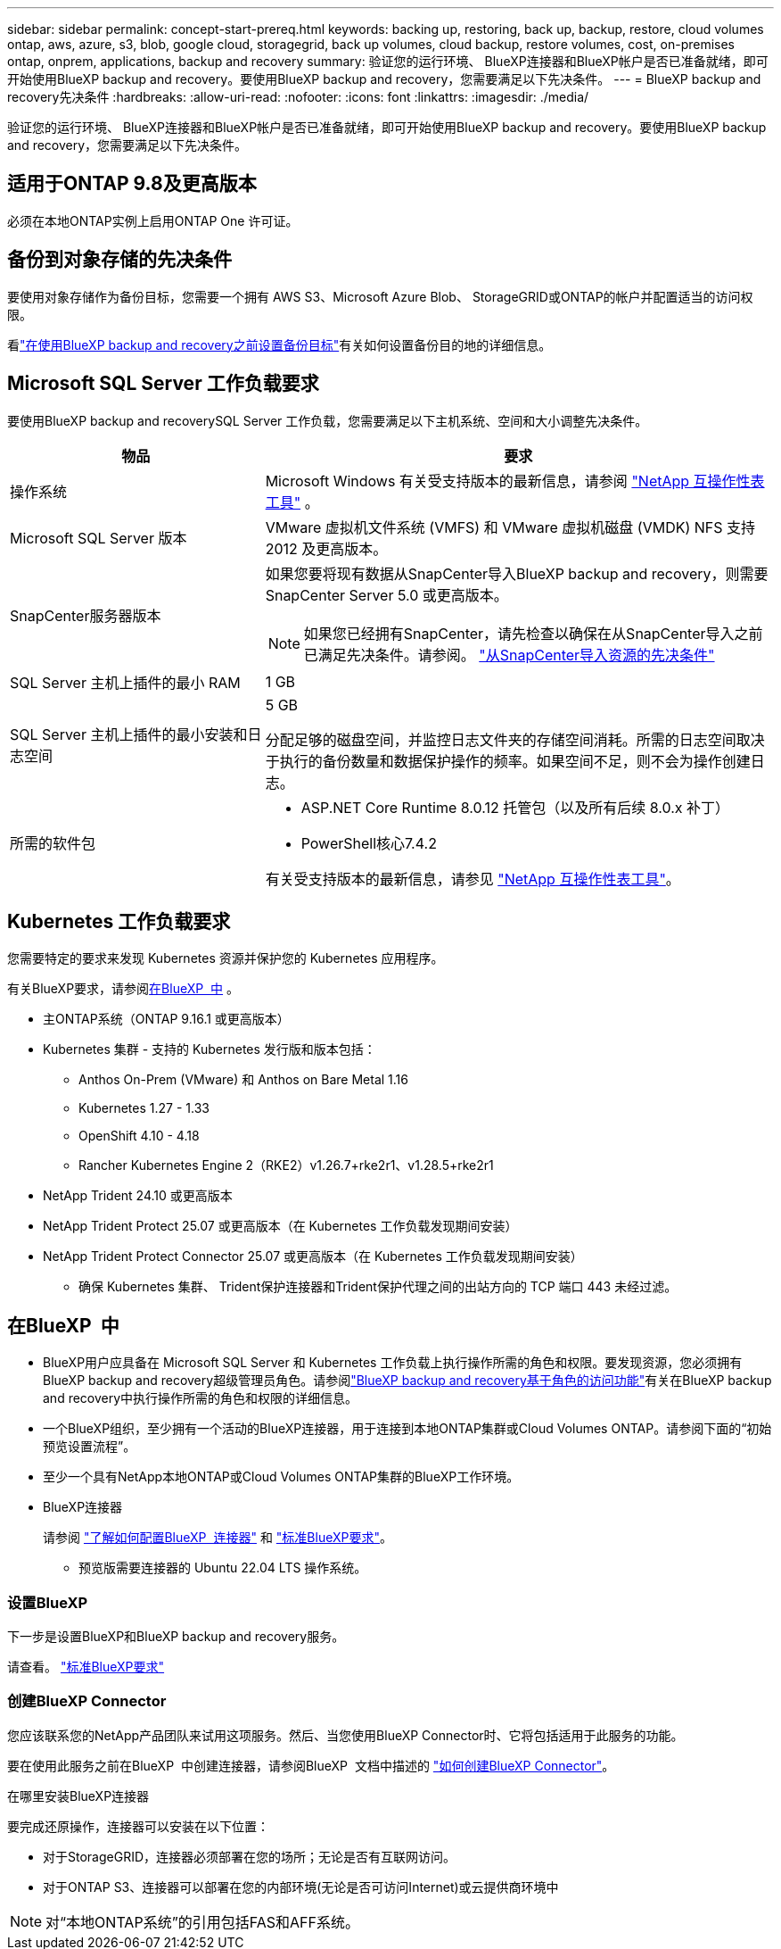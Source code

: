 ---
sidebar: sidebar 
permalink: concept-start-prereq.html 
keywords: backing up, restoring, back up, backup, restore, cloud volumes ontap, aws, azure, s3, blob, google cloud, storagegrid, back up volumes, cloud backup, restore volumes, cost, on-premises ontap, onprem, applications, backup and recovery 
summary: 验证您的运行环境、 BlueXP连接器和BlueXP帐户是否已准备就绪，即可开始使用BlueXP backup and recovery。要使用BlueXP backup and recovery，您需要满足以下先决条件。 
---
= BlueXP backup and recovery先决条件
:hardbreaks:
:allow-uri-read: 
:nofooter: 
:icons: font
:linkattrs: 
:imagesdir: ./media/


[role="lead"]
验证您的运行环境、 BlueXP连接器和BlueXP帐户是否已准备就绪，即可开始使用BlueXP backup and recovery。要使用BlueXP backup and recovery，您需要满足以下先决条件。



== 适用于ONTAP 9.8及更高版本

必须在本地ONTAP实例上启用ONTAP One 许可证。



== 备份到对象存储的先决条件

要使用对象存储作为备份目标，您需要一个拥有 AWS S3、Microsoft Azure Blob、 StorageGRID或ONTAP的帐户并配置适当的访问权限。

看link:br-start-setup.html["在使用BlueXP backup and recovery之前设置备份目标"]有关如何设置备份目的地的详细信息。



== Microsoft SQL Server 工作负载要求

要使用BlueXP backup and recoverySQL Server 工作负载，您需要满足以下主机系统、空间和大小调整先决条件。

[cols="33,66a"]
|===
| 物品 | 要求 


| 操作系统  a| 
Microsoft Windows 有关受支持版本的最新信息，请参阅 https://imt.netapp.com/matrix/imt.jsp?components=121074;&solution=1257&isHWU&src=IMT#welcome["NetApp 互操作性表工具"^] 。



| Microsoft SQL Server 版本  a| 
VMware 虚拟机文件系统 (VMFS) 和 VMware 虚拟机磁盘 (VMDK) NFS 支持 2012 及更高版本。



| SnapCenter服务器版本  a| 
如果您要将现有数据从SnapCenter导入BlueXP backup and recovery，则需要SnapCenter Server 5.0 或更高版本。


NOTE: 如果您已经拥有SnapCenter，请先检查以确保在从SnapCenter导入之前已满足先决条件。请参阅。 link:concept-start-prereq-snapcenter-import.html["从SnapCenter导入资源的先决条件"]



| SQL Server 主机上插件的最小 RAM  a| 
1 GB



| SQL Server 主机上插件的最小安装和日志空间  a| 
5 GB

分配足够的磁盘空间，并监控日志文件夹的存储空间消耗。所需的日志空间取决于执行的备份数量和数据保护操作的频率。如果空间不足，则不会为操作创建日志。



| 所需的软件包  a| 
* ASP.NET Core Runtime 8.0.12 托管包（以及所有后续 8.0.x 补丁）
* PowerShell核心7.4.2


有关受支持版本的最新信息，请参见 https://imt.netapp.com/matrix/imt.jsp?components=121074;&solution=1257&isHWU&src=IMT#welcome["NetApp 互操作性表工具"^]。

|===


== Kubernetes 工作负载要求

您需要特定的要求来发现 Kubernetes 资源并保护您的 Kubernetes 应用程序。

有关BlueXP要求，请参阅<<在BlueXP  中>> 。

* 主ONTAP系统（ONTAP 9.16.1 或更高版本）
* Kubernetes 集群 - 支持的 Kubernetes 发行版和版本包括：
+
** Anthos On-Prem (VMware) 和 Anthos on Bare Metal 1.16
** Kubernetes 1.27 - 1.33
** OpenShift 4.10 - 4.18
** Rancher Kubernetes Engine 2（RKE2）v1.26.7+rke2r1、v1.28.5+rke2r1


* NetApp Trident 24.10 或更高版本
* NetApp Trident Protect 25.07 或更高版本（在 Kubernetes 工作负载发现期间安装）
* NetApp Trident Protect Connector 25.07 或更高版本（在 Kubernetes 工作负载发现期间安装）
+
** 确保 Kubernetes 集群、 Trident保护连接器和Trident保护代理之间的出站方向的 TCP 端口 443 未经过滤。






== 在BlueXP  中

* BlueXP用户应具备在 Microsoft SQL Server 和 Kubernetes 工作负载上执行操作所需的角色和权限。要发现资源，您必须拥有BlueXP backup and recovery超级管理员角色。请参阅link:reference-roles.html["BlueXP backup and recovery基于角色的访问功能"]有关在BlueXP backup and recovery中执行操作所需的角色和权限的详细信息。
* 一个BlueXP组织，至少拥有一个活动的BlueXP连接器，用于连接到本地ONTAP集群或Cloud Volumes ONTAP。请参阅下面的“初始预览设置流程”。
* 至少一个具有NetApp本地ONTAP或Cloud Volumes ONTAP集群的BlueXP工作环境。
* BlueXP连接器
+
请参阅 https://docs.netapp.com/us-en/bluexp-setup-admin/concept-connectors.html["了解如何配置BlueXP  连接器"] 和 https://docs.netapp.com/us-en/cloud-manager-setup-admin/reference-checklist-cm.html["标准BlueXP要求"^]。

+
** 预览版需要连接器的 Ubuntu 22.04 LTS 操作系统。






=== 设置BlueXP

下一步是设置BlueXP和BlueXP backup and recovery服务。

请查看。 https://docs.netapp.com/us-en/cloud-manager-setup-admin/reference-checklist-cm.html["标准BlueXP要求"^]



=== 创建BlueXP Connector

您应该联系您的NetApp产品团队来试用这项服务。然后、当您使用BlueXP Connector时、它将包括适用于此服务的功能。

要在使用此服务之前在BlueXP  中创建连接器，请参阅BlueXP  文档中描述的 https://docs.netapp.com/us-en/cloud-manager-setup-admin/concept-connectors.html["如何创建BlueXP Connector"^]。

.在哪里安装BlueXP连接器
要完成还原操作，连接器可以安装在以下位置：

ifdef::aws[]

* 对于 Amazon S3，连接器可以部署在您的场所。


endif::aws[]

ifdef::azure[]

* 对于 Azure Blob，连接器可以部署在您的场所。


endif::azure[]

ifdef::gcp[]

endif::gcp[]

* 对于StorageGRID，连接器必须部署在您的场所；无论是否有互联网访问。
* 对于ONTAP S3、连接器可以部署在您的内部环境(无论是否可访问Internet)或云提供商环境中



NOTE: 对“本地ONTAP系统”的引用包括FAS和AFF系统。
